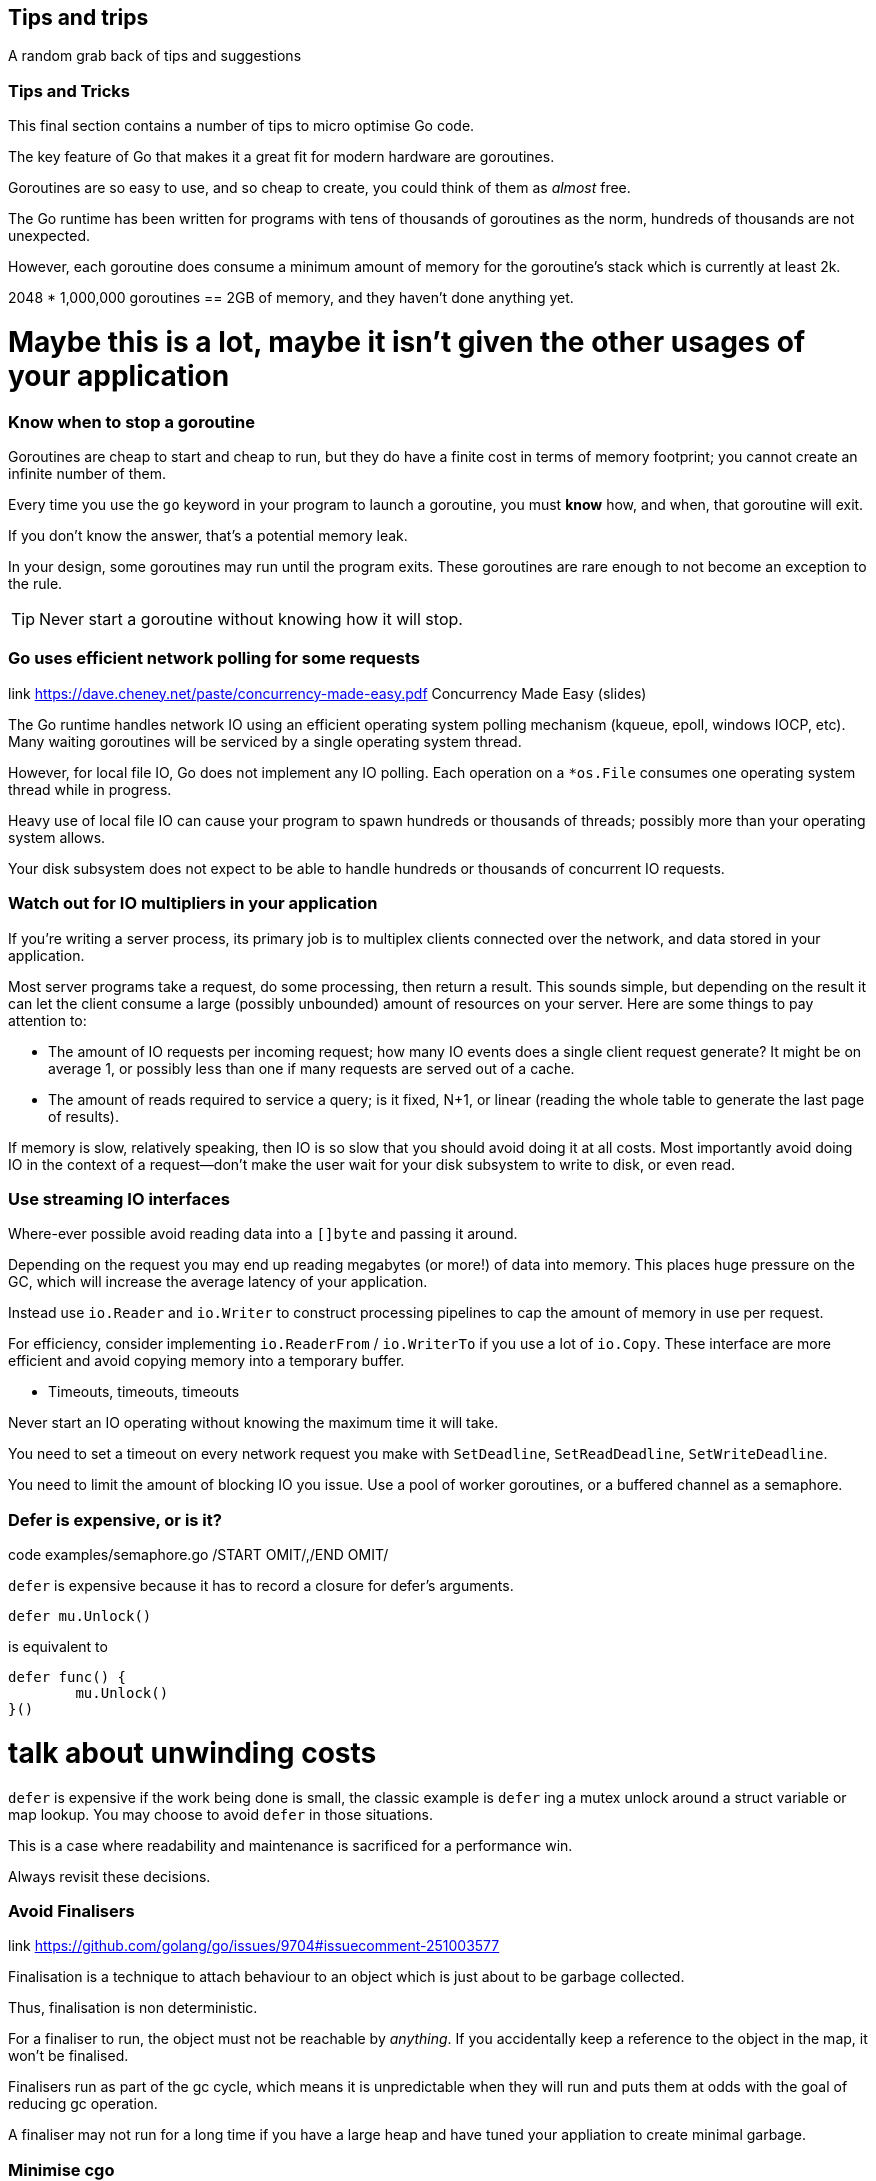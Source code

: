== Tips and trips
A random grab back of tips and suggestions

=== Tips and Tricks

This final section contains a number of tips to micro optimise Go code.

The key feature of Go that makes it a great fit for modern hardware are goroutines.

Goroutines are so easy to use, and so cheap to create, you could think of them as _almost_ free.

The Go runtime has been written for programs with tens of thousands of goroutines as the norm, hundreds of thousands are not unexpected.

However, each goroutine does consume a minimum amount of memory for the goroutine's stack which is currently at least 2k.

2048 * 1,000,000 goroutines == 2GB of memory, and they haven't done anything yet.

# Maybe this is a lot, maybe it isn't given the other usages of your application

=== Know when to stop a goroutine

Goroutines are cheap to start and cheap to run, but they do have a finite cost in terms of memory footprint; you cannot create an infinite number of them.

Every time you use the `go` keyword in your program to launch a goroutine, you must *know* how, and when, that goroutine will exit.

If you don't know the answer, that's a potential memory leak.

In your design, some goroutines may run until the program exits. These goroutines are rare enough to not become an exception to the rule.

TIP: Never start a goroutine without knowing how it will stop.

.link https://www.youtube.com/watch?v=yKQOunhhf4A&index=16&list=PLq2Nv-Sh8EbZEjZdPLaQt1qh_ohZFMDj8 Concurrency Made Easy (video)
.link https://dave.cheney.net/paste/concurrency-made-easy.pdf Concurrency Made Easy (slides)

=== Go uses efficient network polling for some requests

The Go runtime handles network IO using an efficient operating system polling mechanism (kqueue, epoll, windows IOCP, etc). Many waiting goroutines will be serviced by a single operating system thread.

However, for local file IO, Go does not implement any IO polling. Each operation on a `*os.File` consumes one operating system thread while in progress.

Heavy use of local file IO can cause your program to spawn hundreds or thousands of threads; possibly more than your operating system allows.

Your disk subsystem does not expect to be able to handle hundreds or thousands of concurrent IO requests.

=== Watch out for IO multipliers in your application

If you're writing a server process, its primary job is to multiplex clients connected over the network, and data stored in your application.

Most server programs take a request, do some processing, then return a result. This sounds simple, but depending on the result it can let the client consume a large (possibly unbounded) amount of resources on your server. Here are some things to pay attention to:

- The amount of IO requests per incoming request; how many IO events does a single client request generate? It might be on average 1, or possibly less than one if many requests are served out of a cache.
- The amount of reads required to service a query; is it fixed, N+1, or linear (reading the whole table to generate the last page of results).

If memory is slow, relatively speaking, then IO is so slow that you should avoid doing it at all costs. Most importantly avoid doing IO in the context of a request—don't make the user wait for your disk subsystem to write to disk, or even read.

=== Use streaming IO interfaces

Where-ever possible avoid reading data into a `[]byte` and passing it around. 

Depending on the request you may end up reading megabytes (or more!) of data into memory. This places huge pressure on the GC, which will increase the average latency of your application.

Instead use `io.Reader` and `io.Writer` to construct processing pipelines to cap the amount of memory in use per request.

For efficiency, consider implementing `io.ReaderFrom` / `io.WriterTo` if you use a lot of `io.Copy`. These interface are more efficient and avoid copying memory into a temporary buffer.

* Timeouts, timeouts, timeouts

Never start an IO operating without knowing the maximum time it will take.

You need to set a timeout on every network request you make with `SetDeadline`, `SetReadDeadline`, `SetWriteDeadline`.

You need to limit the amount of blocking IO you issue. Use a pool of worker goroutines, or a buffered channel as a semaphore.

.code examples/semaphore.go /START OMIT/,/END OMIT/

=== Defer is expensive, or is it?

`defer` is expensive because it has to record a closure for defer's arguments.

 defer mu.Unlock()

is equivalent to
 
 defer func() {
         mu.Unlock()
 }()

# talk about unwinding costs

`defer` is expensive if the work being done is small, the classic example is `defer` ing a mutex unlock around a struct variable or map lookup. You may choose to avoid `defer` in those situations.

This is a case where readability and maintenance is sacrificed for a performance win. 

Always revisit these decisions.

.link https://github.com/golang/go/issues/9704#issuecomment-251003577

=== Avoid Finalisers

Finalisation is a technique to attach behaviour to an object which is just about to be garbage collected.

Thus, finalisation is non deterministic. 

For a finaliser to run, the object must not be reachable by _anything_. If you accidentally keep a reference to the object in the map, it won't be finalised.

Finalisers run as part of the gc cycle, which means it is unpredictable when they will run and puts them at odds with the goal of reducing gc operation.

A finaliser may not run for a long time if you have a large heap and have tuned your appliation to create minimal garbage.

=== Minimise cgo

cgo allows Go programs to call into C libraries. 

C code and Go code live in two different universes, cgo traverses the boundary between them.

This transition is not free and depending on where it exists in your code, the cost could be substantial.

cgo calls are similar to blocking IO, they consume a thread during operation.

Do not call out to C code in the middle of a tight loop.

==== Actually, maybe avoid cgo

cgo has a high overhead.

For best performance I recommend avoiding cgo in your applications.

- If the C code takes a long time, cgo overhead is not as important.
- If you're using cgo to call a very short C function, where the overhead is the most noticeable, rewrite that code in Go -- by definition it's short.
- If you're using a large piece of expensive C code is called in a tight loop, why are you using Go?

Is there anyone who's using cgo to call expensive C code frequently?

.link http://dave.cheney.net/2016/01/18/cgo-is-not-go Further reading: cgo is not Go.

=== Always use the latest released version of Go

Old versions of Go will never get better. They will never get bug fixes or optimisations.

- Go 1.4 should not be used.
- Go 1.5 and 1.6 had a slower compiler, but it produces faster code, and has a faster GC.
- Go 1.7 delivered roughly a 30% improvement in compilation speed over 1.6, a 2x improvement in linking speed (better than any previous version of Go).
- Go 1.8 will deliver a smaller improvement in compilation speed (at this point), but a significant improvement in code quality for non Intel architectures.

Old version of Go receive no updates. Do not use them. Use the latest and you will get the best performance.

.link http://dave.cheney.net/2016/04/02/go-1-7-toolchain-improvements Go 1.7 toolchain improvements
.link http://dave.cheney.net/2016/09/18/go-1-8-performance-improvements-one-month-in Go 1.8 performance improvements

=== Discussion

Any questions?

== Conclusion

Start with the simplest possible code.

_Measure_. Profile your code to identify the bottlenecks, _do_not_guess_.

If performance is good, _stop_. You don't need to optimise everything, only the hottest parts of your code.

As your application grows, or your traffic pattern evolves, the performance hot spots will change.

Don't leave complex code that is not performance critical, rewrite it with simpler operations if the bottleneck moves elsewhere.

Always write the simplest code you can, the compiler is optimised for _normal_ code.

Shorter code is faster code; Go is not C++, do not expect the compiler to unravel complicated abstractions.

Shorter code is _smaller_ code; which is important for the CPU's cache.

Pay very close attention to allocations, avoid unnecessary allocation where possible.

=== Don't trade performance for reliability

"I can make things very fast if they don't have to be correct."
.caption Russ Cox

"Readable means reliable"
.caption Rob Pike

Performance and reliability are equally important.

I see little value in making a very fast server that panics, deadlocks or OOMs on a regular basis.

Don't trade performance for reliability

=== strings.Builder

No silver bullets
No free lunches 
Performance starts (and ends) with design.

=== Move hot fields to the top of the struct

=== Maybe reconsider sync.Pool

https://go-review.googlesource.com/c/go/+/166961